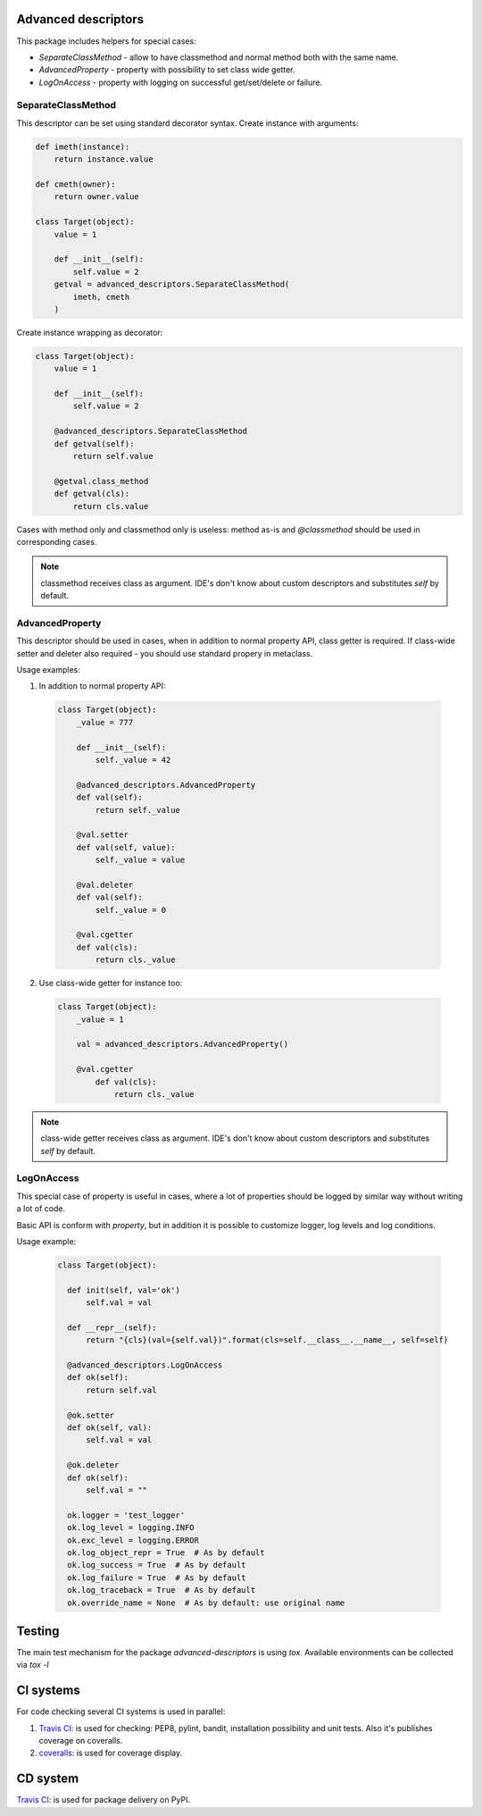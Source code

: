 Advanced descriptors
====================

.. image:: https://travis-ci.org/python-useful-helpers/advanced-descriptors.svg?branch=master
    :target: https://travis-ci.org/python-useful-helpers/advanced-descriptors
.. image:: https://coveralls.io/repos/github/python-useful-helpers/advanced-descriptors/badge.svg?branch=master
    :target: https://coveralls.io/github/python-useful-helpers/advanced-descriptors?branch=master
.. image:: https://readthedocs.org/projects/advanced-descriptors/badge/?version=latest
    :target: http://advanced-descriptors.readthedocs.io/
    :alt: Documentation Status
.. image:: https://img.shields.io/pypi/v/advanced-descriptors.svg
    :target: https://pypi.python.org/pypi/advanced-descriptors
.. image:: https://img.shields.io/pypi/pyversions/advanced-descriptors.svg
    :target: https://pypi.python.org/pypi/advanced-descriptors
.. image:: https://img.shields.io/pypi/status/advanced-descriptors.svg
    :target: https://pypi.python.org/pypi/advanced-descriptors
.. image:: https://img.shields.io/github/license/python-useful-helpers/advanced-descriptors.svg
    :target: https://raw.githubusercontent.com/python-useful-helpers/advanced-descriptors/master/LICENSE
.. image:: https://img.shields.io/badge/code%20style-black-000000.svg
    :target: https://github.com/ambv/black

This package includes helpers for special cases:

* `SeparateClassMethod` - allow to have classmethod and normal method both with the same name.

* `AdvancedProperty` - property with possibility to set class wide getter.

* `LogOnAccess` - property with logging on successful get/set/delete or failure.

SeparateClassMethod
-------------------

This descriptor can be set using standard decorator syntax.
Create instance with arguments:

.. code-block:: python

  def imeth(instance):
      return instance.value

  def cmeth(owner):
      return owner.value

  class Target(object):
      value = 1

      def __init__(self):
          self.value = 2
      getval = advanced_descriptors.SeparateClassMethod(
          imeth, cmeth
      )

Create instance wrapping as decorator:

.. code-block:: python

  class Target(object):
      value = 1

      def __init__(self):
          self.value = 2

      @advanced_descriptors.SeparateClassMethod
      def getval(self):
          return self.value

      @getval.class_method
      def getval(cls):
          return cls.value

Cases with method only and classmethod only is useless:
method as-is and `@classmethod` should be used in corresponding cases.

.. note::

  classmethod receives class as argument. IDE's don't know about custom descriptors and substitutes `self` by default.

AdvancedProperty
----------------

This descriptor should be used in cases, when in addition to normal property API, class getter is required.
If class-wide setter and deleter also required - you should use standard propery in metaclass.

Usage examples:

1. In addition to normal property API:

  .. code-block:: python

    class Target(object):
        _value = 777

        def __init__(self):
            self._value = 42

        @advanced_descriptors.AdvancedProperty
        def val(self):
            return self._value

        @val.setter
        def val(self, value):
            self._value = value

        @val.deleter
        def val(self):
            self._value = 0

        @val.cgetter
        def val(cls):
            return cls._value

2. Use class-wide getter for instance too:

  .. code-block:: python

    class Target(object):
        _value = 1

        val = advanced_descriptors.AdvancedProperty()

        @val.cgetter
            def val(cls):
                return cls._value

.. note::

  class-wide getter receives class as argument. IDE's don't know about custom descriptors and substitutes `self` by default.

LogOnAccess
-----------

This special case of property is useful in cases, where a lot of properties should be logged by similar way without writing a lot of code.

Basic API is conform with `property`, but in addition it is possible to customize logger, log levels and log conditions.

Usage example:

  .. code-block:: python

    class Target(object):

      def init(self, val='ok')
          self.val = val

      def __repr__(self):
          return "{cls}(val={self.val})".format(cls=self.__class__.__name__, self=self)

      @advanced_descriptors.LogOnAccess
      def ok(self):
          return self.val

      @ok.setter
      def ok(self, val):
          self.val = val

      @ok.deleter
      def ok(self):
          self.val = ""

      ok.logger = 'test_logger'
      ok.log_level = logging.INFO
      ok.exc_level = logging.ERROR
      ok.log_object_repr = True  # As by default
      ok.log_success = True  # As by default
      ok.log_failure = True  # As by default
      ok.log_traceback = True  # As by default
      ok.override_name = None  # As by default: use original name

Testing
=======
The main test mechanism for the package `advanced-descriptors` is using `tox`.
Available environments can be collected via `tox -l`

CI systems
==========
For code checking several CI systems is used in parallel:

1. `Travis CI: <https://travis-ci.org/python-useful-helpers/advanced-descriptors>`_ is used for checking: PEP8, pylint, bandit, installation possibility and unit tests. Also it's publishes coverage on coveralls.

2. `coveralls: <https://coveralls.io/github/python-useful-helpers/advanced-descriptors>`_ is used for coverage display.

CD system
=========
`Travis CI: <https://travis-ci.org/python-useful-helpers/advanced-descriptors>`_ is used for package delivery on PyPI.
